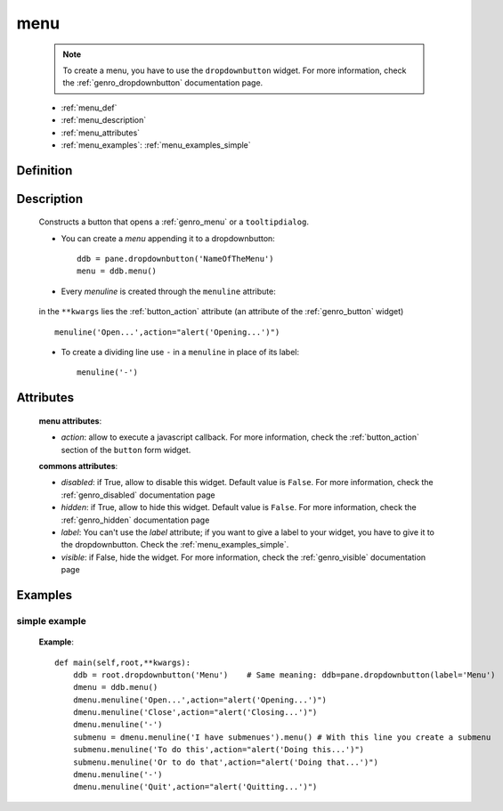 .. _genro_menu:

====
menu
====

    .. note:: To create a menu, you have to use the ``dropdownbutton`` widget. For more information,
              check the :ref:`genro_dropdownbutton` documentation page.
    
    * :ref:`menu_def`
    * :ref:`menu_description`
    * :ref:`menu_attributes`
    * :ref:`menu_examples`: :ref:`menu_examples_simple`
    
.. _menu_def:
    
Definition
==========
    
    .. method:: dropdownbutton.menu([**kwargs])
    
.. _menu_description:

Description
===========

    Constructs a button that opens a :ref:`genro_menu` or a ``tooltipdialog``.
    
    * You can create a *menu* appending it to a dropdownbutton::
    
        ddb = pane.dropdownbutton('NameOfTheMenu')
        menu = ddb.menu()
        
    * Every *menuline* is created through the ``menuline`` attribute:
    
        .. method:: menu.menuline(label=None[,**kwargs])
        
    in the ``**kwargs`` lies the :ref:`button_action` attribute (an attribute of the :ref:`genro_button` widget) ::
    
        menuline('Open...',action="alert('Opening...')")
        
    * To create a dividing line use ``-`` in a ``menuline`` in place of its label::
    
        menuline('-')

.. _menu_attributes:

Attributes
==========
    
    **menu attributes**:
    
    * *action*: allow to execute a javascript callback. For more information, check the :ref:`button_action` section of the ``button`` form widget.
    
    **commons attributes**:
    
    * *disabled*: if True, allow to disable this widget. Default value is ``False``. For more information, check the :ref:`genro_disabled` documentation page
    * *hidden*: if True, allow to hide this widget. Default value is ``False``. For more information, check the :ref:`genro_hidden` documentation page
    * *label*: You can't use the *label* attribute; if you want to give a label to your widget, you have to give it to the dropdownbutton. Check the :ref:`menu_examples_simple`.
    * *visible*: if False, hide the widget. For more information, check the :ref:`genro_visible` documentation page

.. _menu_examples:

Examples
========

.. _menu_examples_simple:

simple example
--------------

    **Example**::
        
        def main(self,root,**kwargs):
            ddb = root.dropdownbutton('Menu')    # Same meaning: ddb=pane.dropdownbutton(label='Menu')
            dmenu = ddb.menu()
            dmenu.menuline('Open...',action="alert('Opening...')")
            dmenu.menuline('Close',action="alert('Closing...')")
            dmenu.menuline('-')
            submenu = dmenu.menuline('I have submenues').menu() # With this line you create a submenu
            submenu.menuline('To do this',action="alert('Doing this...')")
            submenu.menuline('Or to do that',action="alert('Doing that...')")
            dmenu.menuline('-')
            dmenu.menuline('Quit',action="alert('Quitting...')")